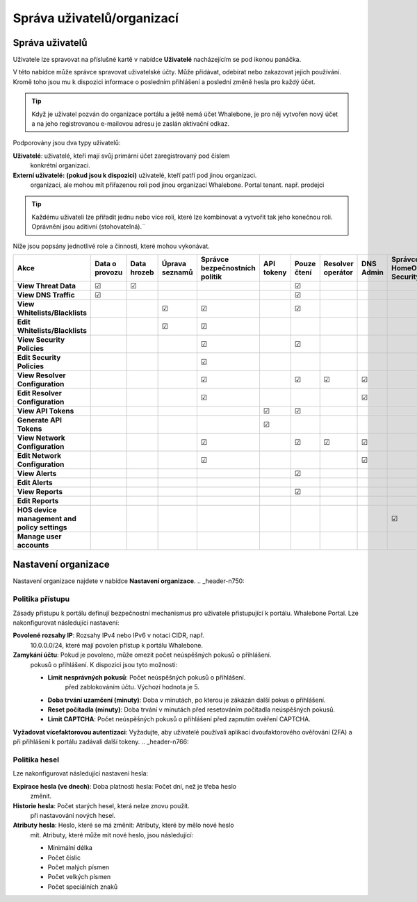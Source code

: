 .. _header-n18:

Správa uživatelů/organizací
============================

Správa uživatelů
---------------

Uživatele lze spravovat na příslušné kartě v nabídce **Uživatelé** nacházejícím se pod ikonou panáčka.

V této nabídce může správce spravovat uživatelské účty. Může přidávat, odebírat nebo zakazovat jejich používání. Kromě toho jsou mu k dispozici informace o posledním přihlášení a poslední změně hesla pro každý účet.

.. tip:: Když je uživatel pozván do organizace portálu a ještě nemá účet Whalebone, je pro něj vytvořen nový účet a na jeho registrovanou e-mailovou adresu je zaslán aktivační odkaz.

Podporovány jsou dva typy uživatelů:

**Uživatelé**: uživatelé, kteří mají svůj primární účet zaregistrovaný pod číslem
   konkrétní organizaci.

**Externí uživatelé:** **(pokud jsou k dispozici)** uživatelé, kteří patří pod jinou organizaci.
   organizaci, ale mohou mít přiřazenou roli pod jinou organizací Whalebone.
   Portal tenant. např. prodejci

.. tip:: Každému uživateli lze přiřadit jednu nebo více rolí, které lze kombinovat a vytvořit tak jeho konečnou roli. Oprávnění jsou aditivní (stohovatelná).¨


Níže jsou popsány jednotlivé role a činnosti, které mohou vykonávat.


.. csv-table:: 
   :align: left
   :header: "Akce", "Data o provozu", "Data hrozeb", "Úprava seznamů", "Správce bezpečnostních politik", "API tokeny", "Pouze čtení", "Resolver operátor", "DNS Admin", "Správce HomeOffice Security", "Správce uživatelů", "Administrátor"

   "**View Threat Data**", "☑", "☑", " ", " ", " ", "☑", " ", " ", " ", " ", "☑"
   "**View DNS Traffic**", "☑", " ", " ", " ", " ", "☑", " ", " ", " ", " ", "☑"
   "**View Whitelists/Blacklists**", " ", " ", "☑", "☑", " ", "☑", " ", " ", " ", " ", "☑"
   "**Edit Whitelists/Blacklists**", " ", " ", "☑", "☑", " ", " ", " ", " ", " ", " ", "☑"
   "**View Security Policies**", " ", " ", " ", "☑",  " ", "☑", " ", " ", " ", " ", "☑"
   "**Edit Security Policies**", " ", " ", " ", "☑", " ", " ", " ", " ", " ", " ", "☑"
   "**View Resolver Configuration**", " ", " ", " ", "☑", " ", "☑", "☑", "☑", " ", " ", "☑"
   "**Edit Resolver Configuration**", " ", " ", " ", "☑", " ", " ", " ", "☑", " ", " ", "☑"
   "**View API Tokens**", " ", " ", " ", " ", "☑", "☑", " ", " ", " ", " ", "☑"
   "**Generate API Tokens**", " ", " ", " ", " ", "☑", " ", " ", " ", " ", " ", "☑"
   "**View Network Configuration**", " ", " ", " ", "☑", " ", "☑", "☑", "☑", " ", " ", "☑"
   "**Edit Network Configuration**", " ", " ", " ", "☑", " ", " ", " ", "☑", " ", " ", "☑"
   "**View Alerts**", " ", " ", " ", " ", " ", "☑", " ", " ", " ", " ", "☑"
   "**Edit Alerts**", " ", " ", " ", " ", " ", " ", " ", " ", " ", " ", "☑"
   "**View Reports**", " ", " ", " ", " ", " ", "☑", " ", " ", " ", " ", "☑"
   "**Edit Reports**", " ", " ", " ", " ", " ", " ", " ", " ", " ", " ", "☑"
   "**HOS device management and policy settings**", " ", " ", " ", " ", " ", " ", " ", " ", "☑", " ", "☑"
   "**Manage user accounts**", " ", " ", " ", " ", " ", " ", " ", " ", " ", "☑", "☑"

.. _header-n748:

Nastavení organizace
---------------------

Nastavení organizace najdete v nabídce **Nastavení organizace**.
.. _header-n750:

Politika přístupu
~~~~~~~~~~~~~~~~~~~~

Zásady přístupu k portálu definují bezpečnostní mechanismus pro uživatele přistupující k portálu.
Whalebone Portal. Lze nakonfigurovat následující nastavení:

**Povolené rozsahy IP**: Rozsahy IPv4 nebo IPv6 v notaci CIDR, např.
   10.0.0.0/24, které mají povolen přístup k portálu Whalebone.

**Zamykání účtu**: Pokud je povoleno, může omezit počet neúspěšných pokusů o přihlášení.
   pokusů o přihlášení. K dispozici jsou tyto možnosti:

   - **Limit nesprávných pokusů**: Počet neúspěšných pokusů o přihlášení.
      před zablokováním účtu. Výchozí hodnota je 5.

   - **Doba trvání uzamčení (minuty)**: Doba v minutách, po kterou je zákázán další pokus o přihlášení.

   - **Reset počítadla (minuty)**: Doba trvání v minutách před resetováním počítadla neúspěšných pokusů.

   - **Limit CAPTCHA**: Počet neúspěšných pokusů o přihlášení před zapnutím ověření CAPTCHA.

**Vyžadovat vícefaktorovou autentizaci**: Vyžadujte, aby uživatelé používali aplikaci dvoufaktorového ověřování (2FA) a při přihlášení k portálu zadávali další tokeny.
.. _header-n766:

Politika hesel
~~~~~~~~~~~~~~~

Lze nakonfigurovat následující nastavení hesla:

**Expirace hesla (ve dnech)**: Doba platnosti hesla: Počet dní, než je třeba heslo
   změnit.

**Historie hesla**: Počet starých hesel, která nelze znovu použít.
   při nastavování nových hesel.

**Atributy hesla**: Heslo, které se má změnit: Atributy, které by mělo nové heslo
   mít. Atributy, které může mít nové heslo, jsou následující:

   - Minimální délka

   - Počet číslic

   - Počet malých písmen

   - Počet velkých písmen

   - Počet speciálních znaků